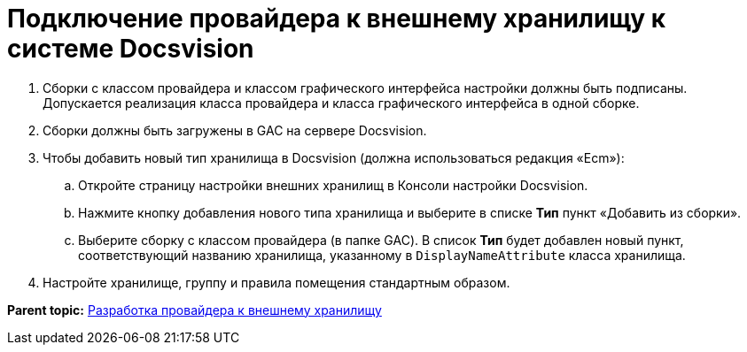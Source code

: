 = Подключение провайдера к внешнему хранилищу к системе Docsvision

. Сборки с классом провайдера и классом графического интерфейса настройки должны быть подписаны. Допускается реализация класса провайдера и класса графического интерфейса в одной сборке.
. Сборки должны быть загружены в GAC на сервере Docsvision.
. Чтобы добавить новый тип хранилища в Docsvision (должна использоваться редакция «Ecm»):
[loweralpha]
.. Откройте страницу настройки внешних хранилищ в Консоли настройки Docsvision.
.. Нажмите кнопку добавления нового типа хранилища и выберите в списке [.ph .uicontrol]*Тип* пункт «Добавить из сборки».
.. Выберите сборку с классом провайдера (в папке GAC). В список [.ph .uicontrol]*Тип* будет добавлен новый пункт, соответствующий названию хранилища, указанному в `DisplayNameAttribute` класса хранилища.
. Настройте хранилище, группу и правила помещения стандартным образом.

*Parent topic:* xref:../pages/ConnectorToStorage.adoc[Разработка провайдера к внешнему хранилищу]
